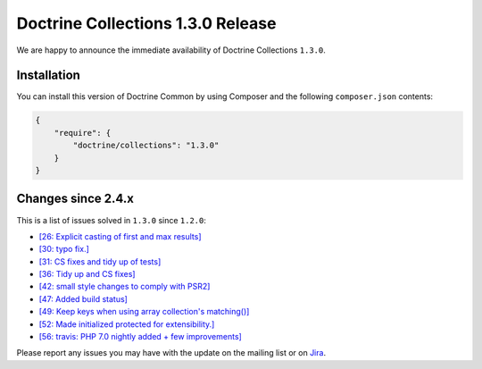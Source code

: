 Doctrine Collections 1.3.0 Release
==================================

We are happy to announce the immediate availability of Doctrine Collections ``1.3.0``.

Installation
------------

You can install this version of Doctrine Common by using Composer and the
following ``composer.json`` contents:

.. code-block:: json

  {
      "require": {
          "doctrine/collections": "1.3.0"
      }
  }

Changes since 2.4.x
-------------------

This is a list of issues solved in ``1.3.0`` since ``1.2.0``:

- `[26: Explicit casting of first and max results] <https://github.com/doctrine/collections/pull/26)>`_
- `[30: typo fix.] <https://github.com/doctrine/collections/pull/30)>`_
- `[31: CS fixes and tidy up of tests] <https://github.com/doctrine/collections/pull/31)>`_
- `[36: Tidy up and CS fixes] <https://github.com/doctrine/collections/pull/36)>`_
- `[42: small style changes to comply with PSR2] <https://github.com/doctrine/collections/pull/42)>`_
- `[47: Added build status] <https://github.com/doctrine/collections/pull/47)>`_
- `[49: Keep keys when using array collection's matching()] <https://github.com/doctrine/collections/pull/49)>`_
- `[52: Made initialized protected for extensibility.] <https://github.com/doctrine/collections/pull/52)>`_
- `[56: travis: PHP 7.0 nightly added + few improvements] <https://github.com/doctrine/collections/pull/56)>`_

Please report any issues you may have with the update on the mailing list or on
`Jira <http://www.doctrine-project.org/jira/browse/DCOM>`_.

.. author:: Marco Pivetta <ocramius@gmail.com>
.. categories:: none
.. tags:: none
.. comments::
